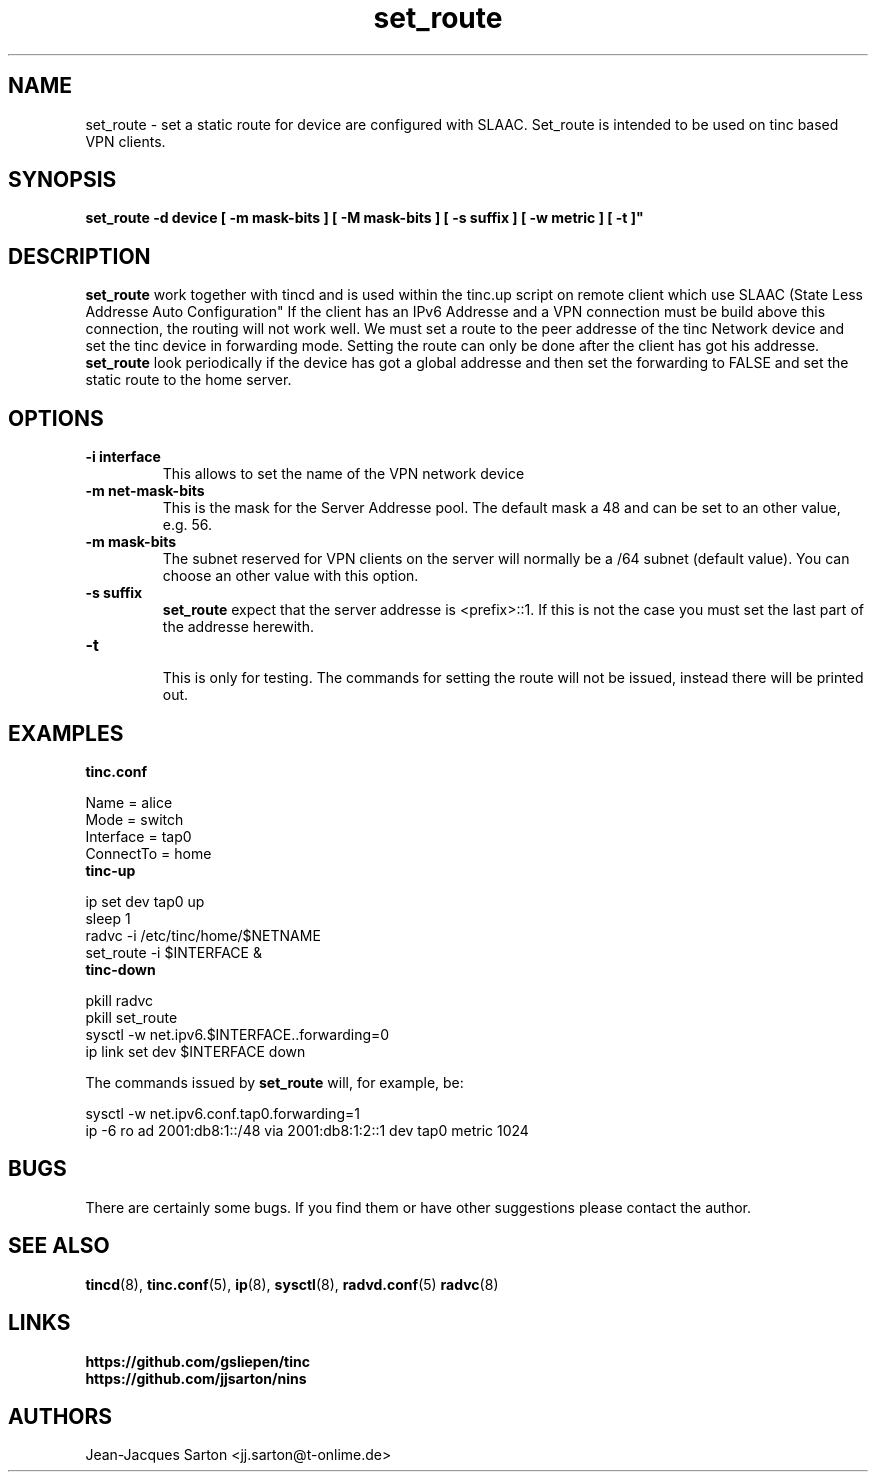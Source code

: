 .\"
.\"
.\"   Authors:
.\"    Jean-Jacques Sarton		<jj.sarton@t-onlime.de>	 
.\"
.\"   This software is Copyright 1996 by the above mentioned author(s), 
.\"   All Rights Reserved.
.\"
.\"   The license which is distributed with this software in the file COPYRIGHT
.\"   applies to this software.
.\"
.\"
.\"
.TH set_route 8 "25 March 2012" "v0.1" ""
.SH NAME
set_route \- set a static route for device are configured with SLAAC.
Set_route is intended to be used on tinc based VPN clients. 
.SH SYNOPSIS
.B set_route 
.B \-d device [ \-m mask-bits ]  [ \-M mask-bits ] [ \-s suffix ] [ \-w metric ] [ \-t ]"

.SH DESCRIPTION
.B set_route
work together with tincd and is used within the tinc.up script on remote
client which use SLAAC (State Less Addresse Auto Configuration"
.T
If the client has an IPv6 Addresse and a VPN connection must be build
above this connection, the routing will not work well.
We must set a route to the peer addresse of the tinc Network device
and set the tinc device in forwarding mode. Setting the route
can only be done after the client has got his addresse.
.T
.B set_route
look periodically if the device has got a global addresse and then
set the forwarding to FALSE and set the  static route
to the home server.
 

.SH OPTIONS

.TP
.BR "\-i interface"
This allows to set the name of the VPN network device

.TP
.BR "\-m net-mask-bits"
This is the mask for the Server Addresse pool. The default mask a 48
and can be set to an other value, e.g. 56.

.TP
.BR "\-m mask-bits"
The subnet reserved for VPN clients on the server will normally
be a /64 subnet (default value). You can choose an other value
with this option.

.TP
.BR "\-s suffix"
.B set_route
expect that the server addresse is <prefix>::1. If this
is not the case you must set the last part of the addresse herewith.

.TP
.BR "\-t"
.br
This is only for testing. The commands for setting the route will
not be issued, instead there will be printed out.

.SH EXAMPLES
.B tinc.conf
.LP
Name = alice
.br
Mode = switch
.br
Interface = tap0
.br
ConnectTo = home

.TP
.B tinc-up
.LP
ip set dev tap0 up
.br
sleep 1
.br
radvc -i /etc/tinc/home/$NETNAME
.br
set_route -i $INTERFACE &

.TP
.B tinc-down
.LP
pkill radvc
.br
pkill set_route
.br
sysctl -w net.ipv6.$INTERFACE..forwarding=0
.br
ip link set dev $INTERFACE down
 
.LP
The commands issued by
.B set_route
will, for example, be: 
.LP 
sysctl -w net.ipv6.conf.tap0.forwarding=1
.br
ip -6 ro ad 2001:db8:1::/48 via 2001:db8:1:2::1 dev tap0 metric 1024

.SH BUGS

There are certainly some bugs. If you find them or have other
suggestions please contact the author.

.SH "SEE ALSO"

.BR tincd (8),
.BR tinc.conf (5),
.BR ip (8),
.BR sysctl (8),
.BR radvd.conf (5)
.BR radvc (8)


.SH "LINKS"
.BR https://github.com/gsliepen/tinc
.br
.BR https://github.com/jjsarton/nins

.SH AUTHORS

.nf
Jean-Jacques Sarton		<jj.sarton@t-onlime.de>
.fi
